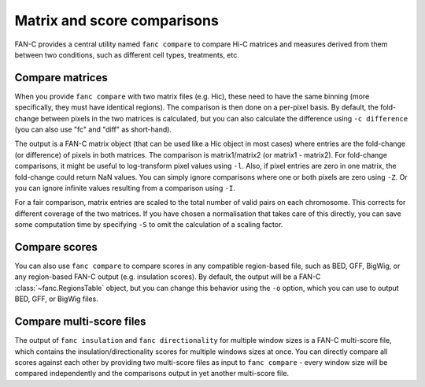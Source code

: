 .. _fanc-comparisons:

############################
Matrix and score comparisons
############################

FAN-C provides a central utility named ``fanc compare`` to compare Hi-C matrices
and measures derived from them between two conditions, such as different cell types,
treatments, etc.

.. argparse::
   :module: fanc.commands.fanc_commands
   :func: compare_parser
   :prog: fanc compare
   :nodescription:
   :nodefault:


****************
Compare matrices
****************

When you provide ``fanc compare`` with two matrix files (e.g. Hic), these need to have
the same binning (more specifically, they must have identical regions). The comparison is
then done on a per-pixel basis. By default, the fold-change between pixels in the two
matrices is calculated, but you can also calculate the difference using ``-c difference``
(you can also use "fc" and "diff" as short-hand).

The output is a FAN-C matrix object (that can be used like a Hic object in most cases)
where entries are the fold-change (or difference) of pixels in both matrices. The
comparison is matrix1/matrix2 (or matrix1 - matrix2). For fold-change comparisons, it
might be useful to log-transform pixel values using ``-l``. Also, if pixel entries are
zero in one matrix, the fold-change could return NaN values. You can simply ignore
comparisons where one or both pixels are zero using ``-Z``. Or you can ignore infinite
values resulting from a comparison using ``-I``.

For a fair comparison, matrix entries are scaled to the total number of valid pairs on
each chromosome. This corrects for different coverage of the two matrices. If you have
chosen a normalisation that takes care of this directly, you can save some computation
time by specifying ``-S`` to omit the calculation of a scaling factor.


**************
Compare scores
**************

You can also use ``fanc compare`` to compare scores in any compatible region-based file,
such as BED, GFF, BigWig, or any region-based FAN-C output (e.g. insulation scores).
By default, the output will be a FAN-C :class:`~fanc.RegionsTable` object, but you can
change this behavior using the ``-o`` option, which you can use to output BED, GFF, or
BigWig files.


*************************
Compare multi-score files
*************************

The output of ``fanc insulation`` and ``fanc directionality`` for multiple window sizes
is a FAN-C multi-score file, which contains the insulation/directionality scores for
multiple windows sizes at once. You can directly compare all scores against each other
by providing two multi-score files as input to ``fanc compare`` - every window size will
be compared independently and the comparisons output in yet another multi-score file.
